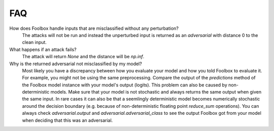 ============
FAQ
============

How does Foolbox handle inputs that are misclassified without any perturbation?
  The attacks will not be run and instead the unperturbed input is returned as an *adversarial* with distance 0 to the clean input.

What happens if an attack fails?
  The attack will return `None` and the distance will be `np.inf`.

Why is the returned adversarial not misclassified by my model?
  Most likely you have a discrepancy between how you evaluate your model and how you told Foolbox to evaluate it. For example, you might not be using the same preprocessing. Compare the output of the `predictions` method of the Foolbox model instance with your model's output (logits). This problem can also be caused by non-deterministic models. Make sure that your model is not stochastic and always returns the same output when given the same input. In rare cases it can also be that a seemlingly deterministic model becomes numerically stochastic around the decision boundary (e.g. because of non-deterministic floating point `reduce_sum` operations). You can always check `adversarial.output` and `adversarial.adversarial_class` to see the output Foolbox got from your model when deciding that this was an adversarial.
